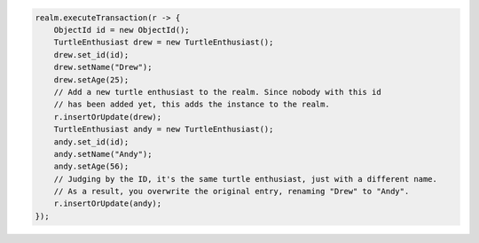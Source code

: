 .. code-block:: java

   realm.executeTransaction(r -> {
       ObjectId id = new ObjectId();
       TurtleEnthusiast drew = new TurtleEnthusiast();
       drew.set_id(id);
       drew.setName("Drew");
       drew.setAge(25);
       // Add a new turtle enthusiast to the realm. Since nobody with this id
       // has been added yet, this adds the instance to the realm.
       r.insertOrUpdate(drew);
       TurtleEnthusiast andy = new TurtleEnthusiast();
       andy.set_id(id);
       andy.setName("Andy");
       andy.setAge(56);
       // Judging by the ID, it's the same turtle enthusiast, just with a different name.
       // As a result, you overwrite the original entry, renaming "Drew" to "Andy".
       r.insertOrUpdate(andy);
   });
